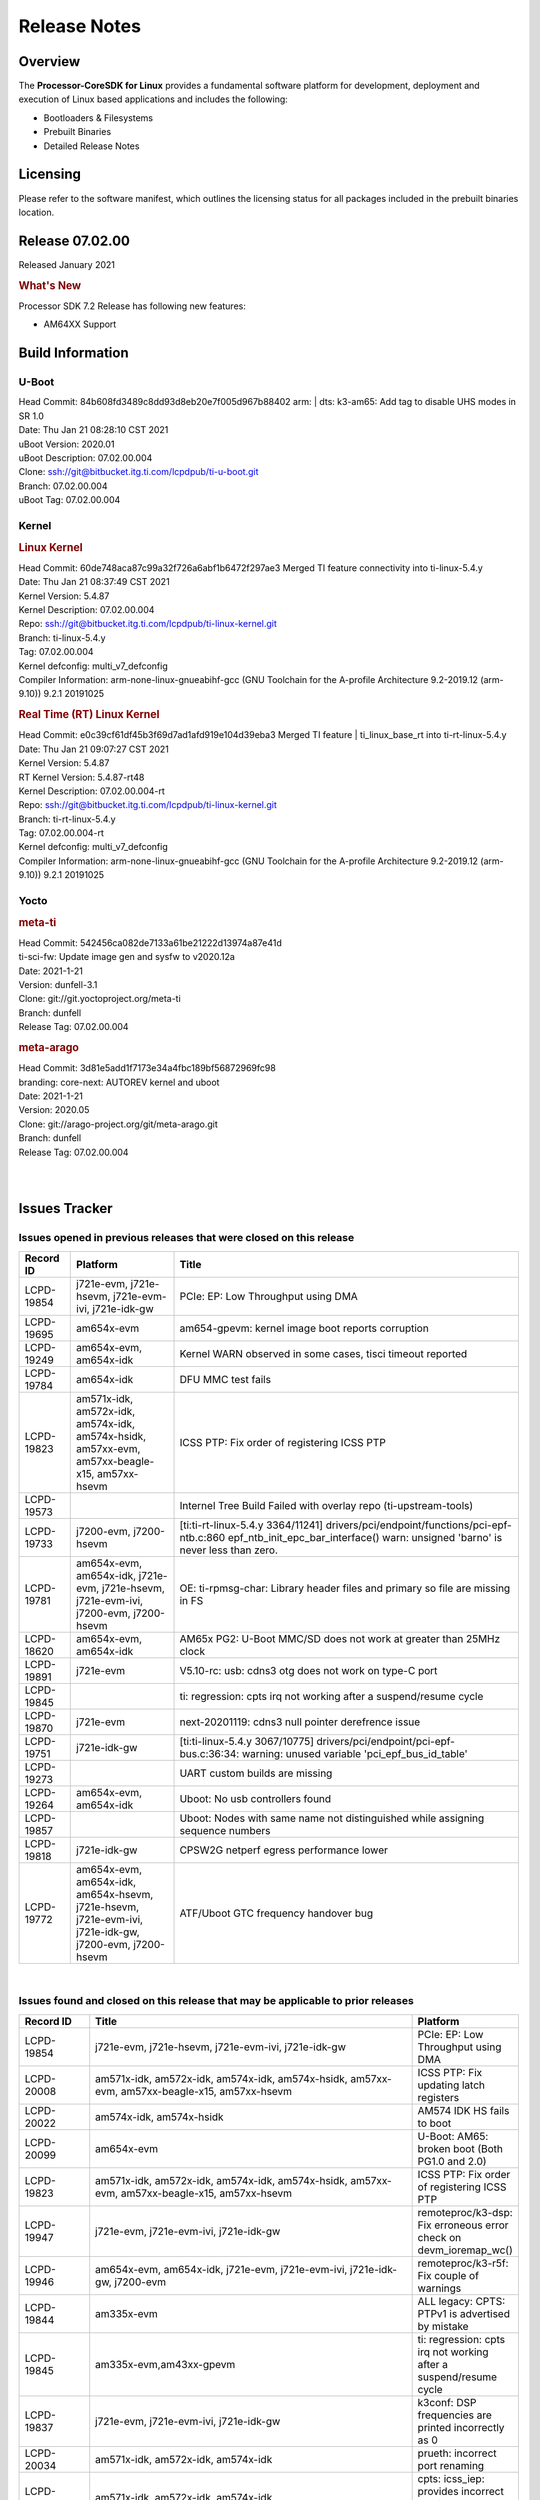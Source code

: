 ************************************
Release Notes
************************************
.. http://processors.wiki.ti.com/index.php/Processor_SDK_Linux_Release_Notes

Overview
========

The **Processor-CoreSDK for Linux**
provides a fundamental software platform for development, deployment and
execution of Linux based applications and includes the following:

-  Bootloaders & Filesystems
-  Prebuilt Binaries
-  Detailed Release Notes

Licensing
=========

Please refer to the software manifest, which outlines the licensing
status for all packages included in the prebuilt binaries location. 

Release 07.02.00
==================

Released January 2021

.. rubric:: What's New
   :name: whats-new

Processor SDK 7.2 Release has following new features:

- AM64XX Support


Build Information
=====================================

U-Boot
-------------------------

| Head Commit: 84b608fd3489c8dd93d8eb20e7f005d967b88402 arm: | dts: k3-am65: Add tag to disable UHS modes in SR 1.0
| Date: Thu Jan 21 08:28:10 CST 2021
| uBoot Version: 2020.01
| uBoot Description: 07.02.00.004

| Clone: ssh://git@bitbucket.itg.ti.com/lcpdpub/ti-u-boot.git
| Branch: 07.02.00.004
| uBoot Tag: 07.02.00.004

Kernel
-------------------------

.. rubric:: Linux Kernel
   :name: linux-kernel

| Head Commit: 60de748aca87c99a32f726a6abf1b6472f297ae3 Merged TI feature connectivity into ti-linux-5.4.y
| Date: Thu Jan 21 08:37:49 CST 2021
| Kernel Version: 5.4.87
| Kernel Description: 07.02.00.004

| Repo: ssh://git@bitbucket.itg.ti.com/lcpdpub/ti-linux-kernel.git
| Branch: ti-linux-5.4.y
| Tag: 07.02.00.004
| Kernel defconfig: multi_v7_defconfig

| Compiler Information: arm-none-linux-gnueabihf-gcc (GNU Toolchain for the A-profile Architecture 9.2-2019.12 (arm-9.10)) 9.2.1 20191025

.. rubric:: Real Time (RT) Linux Kernel
   :name: real-time-rt-linux-kernel

| Head Commit: e0c39cf61df45b3f69d7ad1afd919e104d39eba3 Merged TI feature | ti_linux_base_rt into ti-rt-linux-5.4.y
| Date: Thu Jan 21 09:07:27 CST 2021
| Kernel Version: 5.4.87
| RT Kernel Version: 5.4.87-rt48
| Kernel Description: 07.02.00.004-rt

| Repo: ssh://git@bitbucket.itg.ti.com/lcpdpub/ti-linux-kernel.git
| Branch: ti-rt-linux-5.4.y
| Tag: 07.02.00.004-rt
| Kernel defconfig: multi_v7_defconfig

| Compiler Information: arm-none-linux-gnueabihf-gcc (GNU Toolchain for the A-profile Architecture 9.2-2019.12 (arm-9.10)) 9.2.1 20191025

Yocto
------------------------
.. rubric:: meta-ti
   :name: meta-ti

| Head Commit: 542456ca082de7133a61be21222d13974a87e41d 
| ti-sci-fw: Update image gen and sysfw to v2020.12a
| Date: 2021-1-21
| Version: dunfell-3.1

| Clone: git://git.yoctoproject.org/meta-ti
| Branch: dunfell
| Release Tag: 07.02.00.004

.. rubric:: meta-arago
   :name: meta-arago

| Head Commit: 3d81e5add1f7173e34a4fbc189bf56872969fc98  
| branding: core-next: AUTOREV kernel and uboot
| Date: 2021-1-21
| Version: 2020.05

| Clone: git://arago-project.org/git/meta-arago.git
| Branch: dunfell
| Release Tag: 07.02.00.004
|
|

Issues Tracker
=====================================

Issues opened in previous releases that were closed on this release
---------------------------------------------------------------------

.. csv-table::
   :header: "Record ID", "Platform", "Title"
   :widths: 15, 30, 100

   LCPD-19854,"j721e-evm, j721e-hsevm, j721e-evm-ivi, j721e-idk-gw",PCIe: EP: Low Throughput using DMA
   LCPD-19695,am654x-evm,am654-gpevm: kernel image boot reports corruption
   LCPD-19249,"am654x-evm, am654x-idk","Kernel WARN observed in some cases, tisci timeout reported"
   LCPD-19784,am654x-idk,DFU MMC test fails
   LCPD-19823,"am571x-idk, am572x-idk, am574x-idk, am574x-hsidk, am57xx-evm, am57xx-beagle-x15, am57xx-hsevm",ICSS PTP: Fix order of registering ICSS PTP
   LCPD-19573,,Internel Tree Build Failed with overlay repo (ti-upstream-tools)
   LCPD-19733,"j7200-evm, j7200-hsevm",[ti:ti-rt-linux-5.4.y 3364/11241] drivers/pci/endpoint/functions/pci-epf-ntb.c:860 epf_ntb_init_epc_bar_interface() warn: unsigned 'barno' is never less than zero.
   LCPD-19781,"am654x-evm, am654x-idk, j721e-evm, j721e-hsevm, j721e-evm-ivi, j7200-evm, j7200-hsevm",OE: ti-rpmsg-char: Library header files and primary so file are missing in FS
   LCPD-18620,"am654x-evm, am654x-idk",AM65x PG2: U-Boot MMC/SD does not work at greater than 25MHz clock
   LCPD-19891,j721e-evm,V5.10-rc: usb: cdns3 otg does not work on type-C port
   LCPD-19845,,ti: regression: cpts irq not working after a suspend/resume cycle
   LCPD-19870,j721e-evm,next-20201119: cdns3 null pointer derefrence issue
   LCPD-19751,j721e-idk-gw,[ti:ti-linux-5.4.y 3067/10775] drivers/pci/endpoint/pci-epf-bus.c:36:34: warning: unused variable 'pci_epf_bus_id_table'
   LCPD-19273,,UART custom builds are missing
   LCPD-19264,"am654x-evm, am654x-idk",Uboot: No usb controllers found
   LCPD-19857,,Uboot: Nodes with same name not distinguished while assigning sequence numbers
   LCPD-19818,j721e-idk-gw,CPSW2G netperf egress performance lower
   LCPD-19772,"am654x-evm, am654x-idk, am654x-hsevm, j721e-hsevm, j721e-evm-ivi, j721e-idk-gw, j7200-evm, j7200-hsevm",ATF/Uboot GTC frequency handover bug


|


Issues found and closed on this release that may be applicable to prior releases
-----------------------------------------------------------------------------------
.. csv-table::
   :header: "Record ID", "Title", "Platform"
   :widths: 15, 70, 20

   LCPD-19854,"j721e-evm, j721e-hsevm, j721e-evm-ivi, j721e-idk-gw",PCIe: EP: Low Throughput using DMA
   LCPD-20008,"am571x-idk, am572x-idk, am574x-idk, am574x-hsidk, am57xx-evm, am57xx-beagle-x15, am57xx-hsevm",ICSS PTP: Fix updating latch registers
   LCPD-20022,"am574x-idk, am574x-hsidk",AM574 IDK HS fails to boot
   LCPD-20099,am654x-evm,U-Boot: AM65: broken boot (Both PG1.0 and 2.0)
   LCPD-19823,"am571x-idk, am572x-idk, am574x-idk, am574x-hsidk, am57xx-evm, am57xx-beagle-x15, am57xx-hsevm",ICSS PTP: Fix order of registering ICSS PTP
   LCPD-19947,"j721e-evm, j721e-evm-ivi, j721e-idk-gw",remoteproc/k3-dsp: Fix erroneous error check on devm_ioremap_wc()
   LCPD-19946,"am654x-evm, am654x-idk, j721e-evm, j721e-evm-ivi, j721e-idk-gw, j7200-evm",remoteproc/k3-r5f: Fix couple of warnings
   LCPD-19844,am335x-evm,ALL legacy: CPTS: PTPv1 is advertised by mistake
   LCPD-19845,"am335x-evm,am43xx-gpevm",ti: regression: cpts irq not working after a suspend/resume cycle
   LCPD-19837,"j721e-evm, j721e-evm-ivi, j721e-idk-gw",k3conf: DSP frequencies are printed incorrectly as 0
   LCPD-20034,"am571x-idk, am572x-idk, am574x-idk",prueth: incorrect port renaming
   LCPD-20033,"am571x-idk, am572x-idk, am574x-idk",cpts: icss_iep: provides incorrect phc index through ethtool
   LCPD-20066,am64xx-evm,AM64x PDK IPC firmwares are missing from rootfs
   LCPD-19969,j7200-evm,Kernel: Random DMA timeouts on OSPI
   LCPD-20065,j721e-idk-gw,Kernel: Scatter-gather DMA missing data at the end of the buffer
   LCPD-20058,"am64xx-evm, j7200-evm",Kernel: Fix UBIFS errors on Cypress S28 flash
   LCPD-20103,am64xx-evm,AM64x: Kernel: BCDMA Split RX chan request fails

|

Errata Workarounds Available in this Release
------------------------------------------------
.. csv-table::
   :header: "Record ID",  "Title"
   :widths: 15, 180

   LCPD-19992,PRU-ICSSG: FDB table corruption during switch operation
   LCPD-19991,CPSW9g: Reset isolation not working correctly
   LCPD-19987,UDMAP: Spurious ECC errors due to MAIN/MCU NAVSS rofifo_wr_byten issue
   LCPD-19986,UDMAP: TX Channel SA2UL teardown issue
   LCPD-19978,CPSW: CPSW directed frames are not observed when classification overrides the destination port via the egress opcode feature
   LCPD-19972,OSPI Boot: OSPI Boot doesn't support some xSPI modes or xSPI devices
   LCPD-19966,I3C: SDAPULLEN drives low instead of Hi-Z
   LCPD-19919,CPTS: GENF and ESTF nudge value not  cleared by hardware
   LCPD-19874,PSIL: Clock stop operation can result in undefined behavior
   LCPD-19811,CPSW: ALE incorrectly routes packets with CRC errors
   LCPD-19586,USB: 2.0 PHY hangs if received signal amplitude crosses squelch threshold multiple times within the same packet
   LCPD-19517,R5FSS: The same interrupt cannot be nested back-2-back within another interrupt
   LCPD-19447,DSS: Disabling a layer connected to Overlay may result in synclost during the next frame
   LCPD-19068,DSS: Disabling a layer connected to Overlay may result in synclost during the next frame
   LCPD-19056,USB: DMA hangs if USB reset is received during DMA transfer in device mode
   LCPD-19048,USB: Invalid termination of DMA transfer for endpoint following Isochronous endpoint in Superspeed device mode
   LCPD-19047,USB: Race condition while reading TRB from system memory in device mode
   LCPD-19041,PCIe: End of Interrupt (EOI) not enabled for PCIe legacy interrupts
   LCPD-19032,CPSW: CPSW Does Not Support Intersperced Express Traffic (IET â€“ P802.3br/D2.0) In 10/100Mbps Mode
   LCPD-19031,[CPTS] GENF (and ESTF)  Reconfiguration Issue
   LCPD-19030,USB: USB2PHY Charger Detect is enabled by default without VBUS presence
   LCPD-19029,PCI-Express (PCIe) May Corrupt Inbound Data
   LCPD-19028,DSS : DSS DPI Interface does not support BT.656 and BT.1120 output modes
   LCPD-19027,CPSW does not support CPPI receive checksum (Host to Ethernet) offload feature
   LCPD-19026,MMCSD: Negative Current from UHS-I PHY May Create an Over-Voltage Condition on VDDS6 and VDDS7 which exposes the Device to a Significant Reliability Risk
   LCPD-19025,"IO, MMCSD: Incorrect IO Power Supply Connectivity Prevent Dynamic Voltage Change on VDDSHV6 and VDDSHV7"
   LCPD-19024,RINGACC and UDMA ring state interoperability issue after channel teardown
   LCPD-19022,UDMA-P Real-time Remote Peer Registers not Functional Across UDMA-P Domains
   LCPD-18999,PCIe: Endpoint destination select attribute (ASEL) based routing issue
   LCPD-18996,Hyperflash: Hyperflash is not functional
   LCPD-18995,OSPI: OSPI Boot doesn't support some xSPI modes or xSPI devices
   LCPD-18992,DSS: Frame Buffer Flip/Mirror Feature Using RGB24/BGR24 Packed Format can Result in Pixel Corruption
   LCPD-18981,UDMAP: Packet mode descriptor Address Space Select Field Restrictions
   LCPD-18979,MCAN: Message Transmitted with Wrong Arbitration and Control Fields (Early Start of Frame)
   LCPD-18955,DSS : DSS Does Not Support YUV Pixel Data Formats
   LCPD-18954,DSS : DSS Does Not Support YUV Pixel Data Formats
   LCPD-18953,DSS : DSS Does Not Support YUV Pixel Data Formats
   LCPD-18952,DSS : DSS Does Not Support YUV Pixel Data Formats
   LCPD-17806,Cortex-R5F: Deadlock might occur  when one or more MPU regions is configured for write allocate mode
   LCPD-17788,PCI-Express: GEN3 (8GT/s) Operation Not Supported.
   LCPD-17787,SA2UL: Auth/decrypt operations with 2nd input thread does not send the DMA packet out
   LCPD-17786,UART: Spurious UART Interrupts When Using DMA
   LCPD-17785,UART: Spurious UART Interrupts When Using DMA
   LCPD-17784,CPSW: CPSW Does Not Support Intersperced Express Traffic (IET â€“ P802.3br/D2.0) In 10/100Mbps Mode
   LCPD-17783,USB: USB2PHY Charger Detect is enabled by default without VBUS presence
   LCPD-17333,[CPTS] GENF (and ESTF)  Reconfiguration Issue
   LCPD-17220,U-Boot Hyperbus: Hyperflash reads limited to 125MHz max. frequency
   LCPD-16904,PCIe: Unsupported request (UR) or Configuration Request Retry Status (CRS) in configuration completion response packets results in external abort
   LCPD-16643,Hyperbus: Hyperflash reads limited to 125MHz max. frequency
   LCPD-16605,MMC: MMC1/2 Speed Issue
   LCPD-16538,PCI-Express (PCIe) May Corrupt Inbound Data
   LCPD-16364,MMCSD: Negative Current from UHS-I PHY May Create an Over-Voltage Condition on VDDS6 and VDDS7 which exposes the Device to a Significant Reliability Risk
   LCPD-16363,"IO, MMCSD: Incorrect IO Power Supply Connectivity Prevent Dynamic Voltage Change on VDDSHV6 and VDDSHV7"
   LCPD-16350,DSS: Frame Buffer Flip/Mirror Feature Using RGB24/BGR24 Packed Format can Result in Pixel Corruption
   LCPD-14941,RINGACC and UDMA ring state interoperability issue after channel teardown
   LCPD-14580,DSS : DSS Does Not Support YUV Pixel Data Formats
   LCPD-14579,DSS : DSS Does Not Support YUV Pixel Data Formats
   LCPD-14578,DSS : DSS DPI Interface does not support BT.656 and BT.1120 output modes
   LCPD-14577,CPSW does not support CPPI receive checksum (Host to Ethernet) offload feature
   LCPD-14187,UDMA-P Real-time Remote Peer Registers not Functional Across UDMA-P Domains
   LCPD-14186,UDMA-P Host Packet Descriptorâ€™s â€œ0x3FFFFFâ€ Packet Length Mode not Functional
   LCPD-14185,MSMC: Non-coherent memory access to coherent memory can cause invalidation of snoop filter
   LCPD-14184,USB:  SuperSpeed USB Non-Functional
   LCPD-14159,The assertion of warm reset coinciding with a debug configuration access targeting the STM Subsystem may result in a hang of said debug configuration access
   LCPD-13887,DDR Controller ECC Scrubbing feature can cause DRAM data corruption
   LCPD-13884,"CPTracer Bus Probes MAIN_CAL0_0 and MCU_SRAM_SLV_1 are not able to distinguish between secure and non-secure transactions"
   LCPD-9173,i897: USB Stop Endpoint doesnt work in certain circumstances
   LCPD-9084,i887: Software workaround to limit mmc3 speed to 64MHz
   LCPD-8294,37 pins + VOUT pins need slow slew enabled for timing and reliability respectively
   LCPD-8277,u-boot: j6: SATA is not shutdown correctly as per errata i818
   LCPD-7642,MMC/SD: i832: return DLL to default reset state with CLK gated if not in SDR104/HS200 mode.
   LCPD-6907,Workaround errata i880 for RGMII2 is missing
   LCPD-5931,DRA7xx: AM57xx: mmc: upstream errata workaround for i834
   LCPD-5924,ALL: CONNECTIVITY: CPSW: errata i877 workarround for cpsw
   LCPD-5836,CAL: Errata: i913: CSI2 LDO needs to be disabled when module is powered on
   LCPD-5460,Implement WA for Vayu errata i829 (Reusing Pipe Connected To Writeback Pipeline On The Fly To An Active Panel)
   LCPD-5311,i893: DCAN ram init issues in HW AUTO and when traffic hitting CAN bus (open investigation)
   LCPD-5310,"i900:  CTRL_CORE_MMR_LOCK_5 region after locking results in ctrl module inaccessible, recoverable only post a reset"
   LCPD-5309,"i896: USB Port disable doesnt work"
   LCPD-5308,i897: USB Stop Endpoint doesnt work in certain circumstances
   LCPD-5052,Upstream: Post the dmtimer errata fix for i874
   LCPD-4975,DSS AM5/DRA7: implement WA for errata i886
   LCPD-4912,DRA7: USB: Implement ErrataID_i896_PED_issue
   LCPD-4911,DRA7: USB: Investigate applicability of Errata i897: StopEndpoint_issue
   LCPD-4910,J6/OMAP5: errata i810 implementation
   LCPD-4648,[rpmsg 2014 LTS] Implement errata i879 - DSP MStandby requires CD_EMU in SW_WKUP
   LCPD-4647,[rpmsg 2015 LTS] Implement errata i879 - DSP MStandby requires CD_EMU in SW_WKUP
   LCPD-4225,J6: Errata: i834: Investigate possibility of software workaround
   LCPD-4218,Implement Workaround for Errata i813 - Spurious Thermal Alert Generation When Temperature Remains in Expected Range
   LCPD-4217,Implement Workaround for Errata i814 - Bandgap Temperature read Dtemp can be corrupted
   LCPD-4195,J6: SATA: Investigate applicability of i807
   LCPD-4184,Implement workaround for errata i814 - Bandgap Temperature read Dtemp can be corrupted
   LCPD-1776,"[J6 SATA Adaptation] J6 - Errata i783, SATA Lockup After SATA DPLL Unlock/Relock"
   LCPD-1188,J6: Baseport: Errata i877: RGMII clocks must be enabled to avoid IO timing degradation due to Assymetric Aging
   LCPD-1171,DRA7: DMM errata i878 (framebuffer part)
   LCPD-1146,DMM hang: Errata VAYU-BUG02976 (i878) (register part)
   LCPD-1108,J6: Wrong Access In 1D Burst For YUV4:2:0-NV12 Format (Errata i631)
   LCPD-1087,J6: MMC: Errata: i802: OMAP5430 MMCHS: DCRC errors during tuning procedure
   LCPD-1022,J6: Errata: i694: System I2C hang due to miss of Bus Clear support @ OMAP level
   LCPD-976,J6/J6eco: 32clk is psuedo (erratum i856) - clock source
   LCPD-975,J6/J6eco: 32clk is psuedo (erratum i856) - realtime counter
   LCPD-941,"OMAP4,5: DSS: implement workaround for errata i740"
   LCPD-876,OMAP5: "Errata i810: DPLL Controller Sticks when left clock requests are removed"

|

SDK Known Issues
-----------------
.. csv-table::
   :header: "Record ID","Platform", "Title","Workaround"
   :widths: 15, 30, 70, 30

   LCPD-14263,am43xx-epos,Hardware RNG module not getting probed in Linux for AM438x,
   LCPD-15029,j721e-vlab,tidec_decode app crashes the system when run several times,
   LCPD-17182,"j721e-evm, j721e-evm-ivi, j721e-idk-gw",Android: j721e: unable to boot to UI with 2K display,
   LCPD-16454,j721e-evm,DSS underflows with 1080p/2.5k display on inmate cell,
   LCPD-17387,"j721e-evm-ivi, j721e-idk-gw",Underflow and CRTC SYNC LOST observed while running GLMark2 (1x1080p + 1x4k),
   LCPD-17164,"am335x-evm, am571x-idk, am574x-idk, am57xx-evm, dra71x-evm, dra7xx-evm",GLBenchmark is not able to run missing libgbm.so.2 error reported,create a symlink for linker file
   LCPD-17213,"j721e-evm, j721e-evm-ivi, j721e-idk-gw",Weston sometimes fails to start when booting with nfs filesystem,
   LCPD-16921,j721e-evm,GPU driver doesn't unregister genpd name on unload,
   LCPD-17659,am437x-idk,Disable GPU on AM437x IDK,
   LCPD-16664,"am654x-evm, am654x-idk",MMU Alloc errors and Kernel Oops with RT build,
   LCPD-15864,am57xx-evm,SoC Performance Monitoring tool is still not enabled,
   LCPD-16366,"j721e-evm, j721e-evm-ivi, j721e-idk-gw",RGX kick test fails when 32 sync dependencies are set for each command,
   LCPD-15794,"am57xx-evm, dra71x-evm, dra72x-evm, dra76x-evm, dra7xx-evm",Allow non-root user access to graphics resources to enable graphics use case,
   LCPD-16130,"j721e-evm, j721e-evm-ivi, j721e-idk-gw",Exception triggered by drm_dev_unregister during poweroff,
   LCPD-12270,dra72x-evm,VDD_SHV5 power consumption is ~ 200mw higher than on previous releases,
   LCPD-13429,,Init/exit sequence in GBM leads to error,None
   LCPD-10964,dra76x-evm,Segmentation fault observed when trying to run GC320 test app,
   LCPD-17412,am654x-evm,QT5 Webengine-based browser crashing with any resize operation,
   LCPD-17413,"am335x-evm, am43xx-gpevm, am57xx-evm, am654x-evm",QT Webengine-based browser: the mouse does not work within the web page with QPA EGLFS,
   LCPD-17370,"j721e-evm, j721e-evm-ivi, j721e-idk-gw",Android: Executing Andebenchpro benchmark app results in kernel crash,
   LCPD-15410,dra7xx-evm,vdd_shv_power is ~200mw higher than on previous lts,
   LCPD-18214,dra7xx-evm,SGX-HW recovery seen with NV12 buffer usage with wayland-drm applications,
   LCPD-18115,j721e-idk-gw,PVR Error observed while running glmark2,
   LCPD-9616,am57xx-evm,QtCreator GDB (remote) debugging stops working since QT5.7.1,use GDB from Processor SDK 3.2
   LCPD-9006,"am57xx-evm, dra72x-evm, dra7xx-evm",Some GLBenchmark tests fail to run,
   LCPD-9819,"am571x-idk, am572x-idk, am57xx-evm, am57xx-hsevm, dra72x-evm, dra72x-hsevm, dra7xx-evm, dra7xx-hsevm",drmextended app cannot enable plane,
   LCPD-7130,dra7xx-evm,KMSCube with video does not work,
   LCPD-8352,"am43xx-gpevm, am57xx-evm, dra7xx-evm",weston: stress testing with 75 concurrent instances of simple-egl leads to unresponsive HMI due to running out of memory,1. Restart Wayland application. 2. Restart board if Weston is killed by oom-killer
   LCPD-16877,k2hk-evm,ti-ipc-examples-linux intermittent build failure,
   LCPD-17283,"j721e-evm, j721e-evm-ivi, j721e-idk-gw",Running Gstreamer's gst-discoverer causes a crash,
   LCPD-17138,,Kernel warning reported during h264 video encode operations,
   LCPD-15810,"am335x-evm, am43xx-gpevm, k2g-evm",Illegal instruction reported when trying to decode h264 stream with gstreamer,None
   LCPD-15795,"am57xx-evm, dra71x-evm, dra72x-evm, dra76x-evm, dra7xx-evm",Allow non-root user access to IPC resources to enable multimedia use case,
   LCPD-13817,am654x-evm,Qt5 Webengine-based broswer does not work on AM654x with pagesize = 64k,
   LCPD-13816,am654x-evm,Chromium-wayland broswer does not work on AM654x with page size = 64k,
   LCPD-13443,am57xx-hsevm,Camera is not detected on AM572x-HSEVM,
   LCPD-16531,j721e-evm,video decode: vxd_dec warnings displayed at end of gstreamer hevc playback to kmssink for certain video,
   LCPD-9754,"am571x-idk, am572x-idk, am57xx-evm, am57xx-hsevm, dra71x-evm, dra71x-hsevm, dra72x-evm, dra72x-hsevm, dra7xx-evm, dra7xx-hsevm",GLSDK Sometimes capture + encode fails,
   LCPD-9753,"am571x-idk, am572x-idk, am57xx-evm, am57xx-hsevm, dra72x-evm, dra72x-hsevm, dra7xx-evm, dra7xx-hsevm",GLSDK gst test suite waylandsink and 1080i kmssink tests fail,
   LCPD-5654,AM335x,AM3 Beaglebone black: MPEG4+AAC Dec does not play out any audio for some HDMI monitors,
   LCPD-16207,am574x-hsidk,Board does not boot sometimes due to crypto crash when debug options are enabled,None
   LCPD-12709,am43xx-hsevm,Boards resets when standby state is attempted,
   LCPD-17817,"am335x-hsevm, am43xx-epos, am43xx-hsevm, k2e-hsevm, k2g-hsevm, k2hk-hsevm, k2l-hsevm",Images created with Proc-SECDEV grow with number of times SECDEV has been used,
   LCPD-17781,am43xx-epos,am43xx-epos boot instability,
   LCPD-9364,am57xx-hsevm,There are SCM FW warnings during the am57xx-hsevm boot,
   LCPD-9254,am43xx-hsevm,Kernel warnings in boot for am437x-hsevm,
   LCPD-9782,k2e-hsevm,CPU hotplug generates an exception and system crashes,
   LCPD-20038,am64xx-evm,OPTEE test applications are missing from rootfs,
   LCPD-16114,"am335x-evm, am335x-ice, am335x-sk",RTC Init Script Needs to Wait for Module Load,
   LCPD-15562,,OpenSSL1.1 does not have hooks for using hw crypto,Use openssl1.0 for crypto
   LCPD-14552,,Enable snmpd in coresdk,
   LCPD-14254,"am654x-evm, am654x-idk",meta-ti: Need a recipe update to pick up the new AM65x PRU Ethernet firmwares,
   LCPD-12443,omapl138-lcdk,SD boot time with coresdk rootfs increases ~30% on omapl138-lcdk,
   LCPD-12405,"am335x-evm, am335x-ice, am43xx-epos, am43xx-gpevm, am57xx-evm, dra71x-evm, k2e-evm, k2e-hsevm, k2g-evm, k2g-hsevm, k2l-evm",Openssl certgen fails due to coredump in openssl_gen_cert.sh,
   LCPD-12383,omapl138-lcdk,Umount failed if sata is mounted as vfat after boot without enough delay before umount,
   LCPD-16053,"k2e-evm, k2g-evm, k2hk-evm, k2l-evm",IP address is not getting displayed on EVM LCD for K2 EVMs,
   LCPD-15918,"am43xx-gpevm, dra7xx-evm, k2g-evm, k2l-hsevm",ti-ipc-rtos gets stuck in xdctools,
   LCPD-13947,am335x-evm,nativesdk-opkg is broken in the devkit,
   LCPD-9415,,File system is missing resource visualization tool,
   LCPD-9072,"k2e-evm, k2e-hsevm, k2hk-evm, k2hk-hsevm, k2l-evm, k2l-hsevm",netapi requires changes due to new libnl and xfrm,
   LCPD-9923,"am335x-evm, am43xx-gpevm, am57xx-evm, k2e-evm, k2g-evm, k2hk-evm, k2l-evm",Error message in boot log for K2 and AM platforms,
   LCPD-4952,"K2E, K2G, K2HK, K2L",tisdk-image.bbclass limitation on TARGET_IMAGES,
   LCPD-5091,AM335x,Installing AM335x CoreSDK 15.01 leads to dumped core,
   LCPD-5649,"K2E, K2HK, K2L",Integration: Release content for core-sdk should not be the content of SD card for k2 platform,
   LCPD-7255,"am335x-evm, am335x-ice, am335x-sk, am43xx-gpevm, am43xx-hsevm, am437x-idk, am437x-sk, am571x-idk, am572x-idk, am57xx-evm, beaglebone, beaglebone-black, beaglebone-black-ice, dra72x-evm, dra72x-hsevm, dra7xx-evm, dra7xx-hsevm, k2e-evm, k2g-evm, k2g-ice, k2hk-evm, k2l-evm",Telnet login takes too long (~40 seconds),"Booting with rootfs mounted over NFS might cause ~40 seconds delay on telnet login because DNS entries might not be properly populated. To work around this issue, enter appropriate DNS server IP in resolv.conf. For example: echo 'nameserver 192.0.2.2' > /etc/resolv.conf;" 
   LCPD-8404,,Fix jira check script to only send one email per broken instance,
   LCPD-7025,am43xx-gpevm,System takes more than 10 seconds to go from login prompt to system prompt,Automated tests need to account for this boot delay
   LCPD-8345,"am335x-evm, am437x-idk, dra7xx-evm, dra7xx-hsevm, k2e-evm, k2e-hsevm, k2hk-evm, k2l-evm","Board fails to start login console after waiting 3.5 minutes ( hard to reproduce, ~4/1000)",Restart the EVM
   LCPD-4327,AM572x,remove temporary files from kernel package,
   LCPD-17449,"am335x-evm, am335x-hsevm, am335x-ice, am335x-sk, am43xx-epos, am43xx-gpevm, am43xx-hsevm, am437x-idk, am437x-sk, am571x-idk, am572x-idk, am574x-idk, am574x-hsidk, am57xx-evm, am57xx-beagle-x15, am57xx-hsevm, am654x-evm, am654x-idk, am654x-hsevm, beaglebone, beaglebone-black, dra71x-evm, dra71x-hsevm, dra72x-evm, dra72x-hsevm, dra76x-evm, dra76x-hsevm, dra7xx-evm, dra7xx-hsevm",libasan_preinit.o is missing in devkit,
   LCPD-4890,,ECS_TEAM: ap_test.sh demo script does not work as is and changes required are documented here,
   LCPD-8686,,ECS: DRA7 - wl18xx_multi module insert/remove leads to mm_fault errors,
   LCPD-17368,"j721e-evm, j721e-evm-ivi, j721e-idk-gw",Format support - Mismatch with DDK - Android Allocator (NV12),
   LCPD-8210,"am571x-idk, am572x-idk, am57xx-evm",QT Touchscreen interaction (Bear Whack) crash,
   LCPD-17304,"j721e-evm, j721e-evm-ivi, j721e-idk-gw",Error Recovery Test for VDEC_ERROR_SR_ERROR does not trigger error,
   LCPD-9423,,kmscube with video: viddec3test sometimes return error 139,None
   LCPD-8398,"dra7xx-evm, dra7xx-hsevm",gsttestplayer: Reverse playback stops after next seek,
   LCPD-8278,k2e-hsevm,Secure boot takes more than 10 minutes,
   LCPD-15367,"am335x-evm, am574x-idk",Boot time increased about 15s,
   LCPD-20148,am335x-evm,am335x-evm: Yocto recipe in meta-processor-sdk needs to be fixed for origin reference,

|


U-Boot Known Issues
------------------------
.. csv-table::
   :header: "Record ID","Platform", "Title","Workaround"
   :widths: 15, 30, 70, 30

   "LCPD-20131","am64xx-evm","am64xx uboot fails to enumerate devices attached to a usb hub on the first 'usb reset' call ",""
   "LCPD-20120","am64xx-evm","U-Boot user's guide does not mention AM64x",""
   "LCPD-19133","am335x-evm,am335x-hsevm,am335x-ice,am335x-sk","Netconsole output corrupted when CONFIG_NETCONSOLE_BUFFER_SIZE >= 281",""
   "LCPD-18643","am335x-evm,am335x-hsevm,am335x-ice,am335x-sk,am43xx-epos,am43xx-gpevm,am43xx-hsevm,am437x-idk,am437x-sk","U-Boot: AM335x/AM473x: Both SPI CS signals get asserted",""
   "LCPD-17789","j721e-idk-gw","UBOOT J7:  Could not see UFS device by scsi scan",""
   "LCPD-17770","am654x-evm,am654x-idk,am654x-hsevm,j721e-evm,j721e-hsevm,j721e-evm-ivi,j721e-idk-gw","U-Boot: Fix order of MCU R5 shutdown depending on cluster mode",""
   "LCPD-17406","j721e-idk-gw","U-boot: Uboot has no knowledge of memory reserved for remote cores",""
   "LCPD-17210","am571x-idk,am572x-idk,am574x-idk,am574x-hsidk,am57xx-evm,am57xx-beagle-x15,am57xx-hsevm","AM57x EVM could not boot when using DEFAULT_DEVICE_TREE=""am57xx-beagle-x15""",""
   "LCPD-16696","am654x-evm,am654x-idk","U-Boot does not recognize SD-Card after re-insert/change",""
   "LCPD-16524","am654x-evm,am654x-idk,am654x-hsevm","Need to adjust RMW bit when using enabling ECC","None"
   "LCPD-15873","am654x-evm","There is no dtbo in u-boot for PCIe x1 + usb3 daughter card","None"
   "LCPD-15725","","[Klokworks uboot] Resolve or indicate false positives on arch/arm/mach-omap2/emif-common.c",""
   "LCPD-15720","","[Klokworks uboot] Resolve or indicate false positives on drivers/dfu/dfu_ram.c",""
   "LCPD-15719","","[Klokworks uboot] Resolve or indicate false positives on arch/arm/mach-omap2/hwinit-common.c",""
   "LCPD-15711","","[Klokworks uboot] Resolve or indicate false positives on arch/arm/mach-omap2/omap5/sdram.c",""
   "LCPD-15710","","[Klokworks uboot] Resolve or indicate false positives on board/ti/common/board_detect.c",""
   "LCPD-15054","am571x-idk,am572x-idk,am574x-idk,am574x-hsidk,am57xx-evm,am57xx-beagle-x15,am57xx-hsevm","[u-boot] AM57xx phy_ctrl structures must be board-specific","None"
   "LCPD-14843","am654x-evm,am654x-idk","U-boot should support  default settings for netboot ","None"
   "LCPD-14638","k2g-evm,k2g-ice","Invalid  DDR_PHY_MR2 setting in K2G board library","None"
   "LCPD-12348","dra71x-evm,dra72x-evm,dra76x-evm,dra7xx-evm","U-boot: MMC/SD: MMC erase fails with timeout",""
   "LCPD-11197","dra72x-evm","Uboot: Writing GPT partitions to emmc causing CACHE: Misaligned messages",""
   "LCPD-10726","am572x-idk,am57xx-evm","Update DDR3 emif regs structure for EMIF2 for the beagle_x15 board in U-Boot board file","None"
   "LCPD-10668","k2g-evm","Ethernet boot: Sometimes the board could not boot uboot from Ethernet on k2g-evm","None"
   "LCPD-9539","k2g-evm","dhcp does not work after soft reboot","None"
   "LCPD-9369","","AM437x GP EVM older PG version Uboot UART boot fails intermittently",""
   "LCPD-8701","k2g-ice","Soft reboot broken",""
   "LCPD-8295","dra71x-evm,dra71x-hsevm,dra72x-evm,dra72x-hsevm,dra7xx-evm,dra7xx-hsevm","vout1 pins missing manual i/o configuration",""
   "LCPD-7864","am335x-evm,am335x-ice,am335x-sk,am43xx-gpevm,am437x-idk,am437x-sk","U-Boot: Ethernet boot fails on AM335x and AM437x",""
   "LCPD-7776","dra7xx-evm,dra7xx-hsevm","U-boot: DRA7XX: secure boot fails on Rev-G J6 EVM",""
   "LCPD-7547","k2g-evm","uboot nand write hangs for big size on k2g",""
   "LCPD-7366","am335x-evm","uboot McSPI driver drives multiple chip selects simultaneously","None"
   "LCPD-5517","AM572x","Board fails to load bootloader sometimes when eSATA is connected","None"
   "LCPD-5416","K2G","U-BOOT: K2G: ""reset"" fails for certain SD cards","None"
   "LCPD-5116","AM335x","BBB: U-Boot: Board fails to acquire dhcp address sometimes","None"
|


Linux Kernel Known Issues
---------------------------
.. csv-table::
   :header: "Record ID", "Platform", "Title", "Workaround" 
   :widths: 5, 10, 70, 35

   "LCPD-20177","j7200-evm","J7200 UART boot not working",""
   "LCPD-20171","am64xx-evm","AM64x: Occasional boot failure due to dmesg log about cdns-usb3 that blocks the prompt ",""
   "LCPD-20170","am654x-evm,am654x-idk","am654x UART boot not working",""
   "LCPD-20169","am64xx-evm","AM64x: CPSW3g link can take up to 45 seconds to come back up",""
   "LCPD-20168","am64xx-evm","USB driver trace seen on boot",""
   "LCPD-20165","am64xx-evm","TSN PTP binary testptp not present by default in am64 filesystem",""
   "LCPD-20164","am64xx-evm","TSN IET (Frame Preemption) eth0 link sometimes does not come back up after configuring",""
   "LCPD-20163","am64xx-evm","am64xx fails to boot when using the mmcmode custom build",""
   "LCPD-20162","am64xx-evm","Degraded performance when running IET tests over eth1",""
   "LCPD-20130","am64xx-evm","am64xx PCIe-EP test failing due to a NULL pointer exception",""
   "LCPD-20122","am64xx-evm","am64xx not recognizing a USB stick attached to a PCIe USB card",""
   "LCPD-20119","am64xx-evm","Kernel user's guide does not mention ARM64 or AM64x",""
   "LCPD-20111","am64xx-evm","TSN IET (Frame Preemption) iperf3 network is unreachable with VLAN",""
   "LCPD-20107","am64xx-evm","USBDEVICE Bi-directional iperf test fails on am64xx when running from dut to server",""
   "LCPD-20106","am64xx-evm","USBDEVICE ping from DUT to host fails when packet_count=470",""
   "LCPD-20105","am64xx-evm","AM64x: Kernel: ADC: RX DMA channel request fails",""
   "LCPD-20074","","drivers/net/ethernet/ti/icssg_classifier.c:402:6: warning: no previous prototype for 'icssg_class_add_mcast'",""
   "LCPD-20061","am64xx-evm","Occasional PHY error during during TSN Time-Aware Shaper execution",""
   "LCPD-20055","am64xx-evm","Assign am64xx GPIO test pins in ltp-ddt",""
   "LCPD-20050","am64xx-evm","Ramfs does not support ti-test installation due to 2GB RAM on AM64",""
   "LCPD-20006","am64xx-evm","AM64x: remoteproc may be stuck in the start phase after a few times of stop/start",""
   "LCPD-20004","am64xx-evm","AM64: g_ether module failing to bringup link on host side",""
   "LCPD-19216","k2e-evm","K2E PCIe is not enumerated when EVM boots up cold",""
   "LCPD-19068","j721e-evm,j721e-evm-ivi,j721e-idk-gw","DSS: Disabling a layer connected to Overlay may result in synclost during the next frame",""
   "LCPD-18044","omapl138-lcdk","Seeing kernel oops when bring up USB Ethernet interface",""
   "LCPD-18020","dra72x-evm","fatwrite failed to write ipu firmware to boot partition on dra72",""
   "LCPD-17995","omapl138-lcdk","Failed to insert 'g_multi' on omapl138",""
   "LCPD-17908","am654x-evm,am654x-idk","ICSSG: dual-emac: udp packets ocassionally sent out of order on egress",""
   "LCPD-17873","omapl138-lcdk","SATA delays resume time by 10+ seconds sometimes",""
   "LCPD-17814","j721e-idk-gw","Kingston 16G card could not boot to uboot prompt",""
   "LCPD-17800","am654x-evm,am654x-idk","CPSW: Master/Slave resolution failed message seen at console",""
   "LCPD-17794","j721e-idk-gw","ext4write failed to write firmware to SD card",""
   "LCPD-17790","am335x-evm","AM335x: USB Device: 15% performance drop",""
   "LCPD-17782","","INTRTR: Spurious interrupts generated when programming certain Interrupt Routers",""
   "LCPD-17780","am654x-evm,j721e-idk-gw","Mbox timedout in resp",""
   "LCPD-17777","am654x-evm","AES HW is not exercised",""
   "LCPD-17673","am335x-evm,am43xx-gpevm,am571x-idk,am572x-idk,am574x-idk,am57xx-evm,am654x-evm,beaglebone-black,dra71x-evm,dra72x-evm,dra7xx-evm,j721e-evm","No software documentation for the Timer module",""
   "LCPD-17543","j721e-evm,j721e-evm-ivi,j721e-idk-gw","Some cpuhotplug tests failed",""
   "LCPD-17471","am654x-evm,am654x-idk","device hang when restarting crashed R5F",""
   "LCPD-17421","j721e-idk-gw","CPSW9G: Can't bring up interface over NFS",""
   "LCPD-17418","j721e-idk-gw","J7 sometimes failed to boot","Flash firmware into mmc rootfs"
   "LCPD-17403","j721e-evm-ivi,j721e-idk-gw","PAT: DMA-API warning",""
   "LCPD-17387","j721e-evm-ivi,j721e-idk-gw","Underflow and CRTC SYNC LOST observed while running GLMark2 (1x1080p + 1x4k)",""
   "LCPD-17373","dra71x-hsevm,dra72x-hsevm,dra76x-hsevm,dra7xx-hsevm","ARM Exception from PPA Signature Verification Call on HS Device","In our SDK solution OP-TEE replaces the Secure ROM. OP-TEE does not use the Crypto HWA so we let the kernel manage and disable/enable them as needed. If one would like to continue using the Secure ROM then, as you have figured out in the description, you need to add the Crypto HWAs to the list of non-hwmod controlled devices (like we do for TRNG and GPTIMER12 that OP-TEE does use). We cant do this by default as our default configuration is to let the kernel crypto driver use these devices."
   "LCPD-17284","j721e-evm,j721e-evm-ivi,j721e-idk-gw","remoteproc/k3-r5: Cores are started out-of-order when core 0 file size >> core 1 file size",""
   "LCPD-17172","j721e-idk-gw","Uboot USBhost: Sandisk Extreme USB 3.0 msc stick could not be detected at second time",""
   "LCPD-17171","j721e-idk-gw","Uboot dhcp occasionally failed",""
   "LCPD-17113","j721e-idk-gw","[Cpsw9g][VirtualDriver][VirtualMAC] rpmsg_kdrv_switch is not autoloaded",""
   "LCPD-17017","j721e-evm-ivi,j721e-idk-gw","J7: DSS underflows seen on various use cases",""
   "LCPD-17006","j721e-evm","4k DP Display Shows Blank Screen sometimes when booting",""
   "LCPD-16877","k2hk-evm","ti-ipc-examples-linux intermittent build failure",""
   "LCPD-16845","am654x-evm,am654x-idk","OPP freq update in DT impacts only cluster0",""
   "LCPD-16836","j721e-idk-gw","DP: GeChic display EDID read failures with custom DP cable",""
   "LCPD-16642","am571x-idk,am572x-idk,am574x-idk,am574x-hsidk,am57xx-evm,am57xx-beagle-x15,am57xx-hsevm,dra71x-evm,dra71x-hsevm,dra72x-evm,dra72x-hsevm,dra76x-evm,dra76x-hsevm,dra7xx-evm,dra7xx-hsevm","omapdrm: in some cases, DPI output width does not need to be divisible by 8",""
   "LCPD-16640","j721e-idk-gw","PCIe RC: GIC ITS misbehaves when more than 4 devices use it simultaneously",""
   "LCPD-16628","j721e-idk-gw","Could not enumerate PLEXTOR pcie SSD",""
   "LCPD-16616","j721e-evm,j721e-evm-ivi,j721e-idk-gw","Jailhouse: Failure in mhdp probe while restarting the Linux VM",""
   "LCPD-16594","dra7xx-evm","Seeing kernel traces during pcie wifi tests",""
   "LCPD-16591","j721e-idk-gw","PCIe wifi ping stress test failed",""
   "LCPD-16560","omapl138-lcdk","OMAPL-138 Resume from UART ",""
   "LCPD-16545","j721e-evm,j721e-evm-ivi,j721e-idk-gw","remoteproc/k3-r5f: PDK IPC echo_test image fails to boot up in remoteproc mode on second run",""
   "LCPD-16535","j721e-evm,j721e-evm-ivi,j721e-idk-gw","remoteproc/k3-dsp: PDK IPC echo test binaries fails to do IPC in remoteproc mode on second run",""
   "LCPD-16534","am654x-evm,am654x-idk","remoteproc/k3-r5f: PDK IPC echo_test image fails to do IPC in remoteproc mode on second run","None"
   "LCPD-16505","j721e-evm","Wrong clock rate is reported for 157:400, 157:401 (HSDIVIDER after PLL4 and 15)",""
   "LCPD-16454","j721e-evm","DSS underflows with 1080p/2.5k display on inmate cell",""
   "LCPD-16451","j721e-evm","DP: if cable is not connected, DPCD transactions mess up the driver",""
   "LCPD-16437","am335x-evm","Nand with prefetch dma: read perf drop ~20% comparing to 2018",""
   "LCPD-16406","am654x-idk","Seeing ""e1000#0: ERROR: Hardware Initialization Failed"" sometimes when do dhcp via pcie-eth",""
   "LCPD-16396","j721e-evm,j721e-evm-ivi,j721e-idk-gw","J721E: RC: Unsupported request in configuration completion packets results in an abort","Workaround for Multifunction: Configure all the physical functions supported by the endpoint. For configuring all the 6 functions of PCIe  controller instance '1' in J721E, the following can be used. mount -t configfs none /sys/kernel/config; cd /sys/kernel/config/pci_ep/; mkdir functions/pci_epf_test/func1; echo 0x104c > functions/pci_epf_test/func1/vendorid; echo 0xb00d > functions/pci_epf_test/func1/deviceid; echo 1 > functions/pci_epf_test/func1/msi_interrupts; echo 16 > functions/pci_epf_test/func1/msix_interrupts; ln -s functions/pci_epf_test/func1 controllers/d800000.pcie-ep/; mkdir functions/pci_epf_test/func2; echo 0x104c > functions/pci_epf_test/func2/vendorid; echo 0xb00d > functions/pci_epf_test/func2/deviceid; echo 1 > functions/pci_epf_test/func2/msi_interrupts; echo 16 > functions/pci_epf_test/func2/msix_interrupts; ln -s functions/pci_epf_test/func2 controllers/d800000.pcie-ep/; mkdir functions/pci_epf_test/func3; echo 0x104c > functions/pci_epf_test/func3/vendorid; echo 0xb00d > functions/pci_epf_test/func3/deviceid; echo 1 > functions/pci_epf_test/func3/msi_interrupts; echo 16 > functions/pci_epf_test/func3/msix_interrupts; ln -s functions/pci_epf_test/func3 controllers/d800000.pcie-ep/; mkdir functions/pci_epf_test/func4; echo 0x104c > functions/pci_epf_test/func4/vendorid; echo 0xb00d > functions/pci_epf_test/func4/deviceid; echo 1 > functions/pci_epf_test/func4/msi_interrupts; echo 16 > functions/pci_epf_test/func4/msix_interrupts; ln -s functions/pci_epf_test/func4 controllers/d800000.pcie-ep/; mkdir functions/pci_epf_test/func5; echo 0x104c > functions/pci_epf_test/func5/vendorid; echo 0xb00d > functions/pci_epf_test/func5/deviceid; echo 1 > functions/pci_epf_test/func5/msi_interrupts; echo 16 > functions/pci_epf_test/func5/msix_interrupts; ln -s functions/pci_epf_test/func5 controllers/d800000.pcie-ep/; mkdir functions/pci_epf_test/func6; echo 0x104c > functions/pci_epf_test/func6/vendorid; echo 0xb00d > functions/pci_epf_test/func6/deviceid; echo 1 > functions/pci_epf_test/func6/msi_interrupts; echo 16 > functions/pci_epf_test/func6/msix_interrupts; ln -s functions/pci_epf_test/func6 controllers/d800000.pcie-ep/; echo 1 > controllers/d800000.pcie-ep/start; echo 1 > /sys/bus/pci/devices/0000:00:00.0/remove; echo 1 > /sys/bus/pci/rescan; Workaround for switch card: No workarounds available."
   "LCPD-16208","j721e-evm","FIFO Underflows during video playback on 4k panel",""
   "LCPD-16048","am654x-evm,am654x-idk","UDP iperf with smaller packet sizes < 512 bytes does not complete consistently",""
   "LCPD-15887","omapl138-lcdk","The boot time increase ~30s on omapl138-lcdk",""
   "LCPD-15885","k2hk-evm","Uboot usb start trigger the board resetting with one usb stick",""
   "LCPD-15857","","Kernel Panic with Multiple PRUETH Ports",""
   "LCPD-15819","am654x-evm","tidss: the driver should reject dual-display setup, as it is not supported",""
   "LCPD-15787","am335x-evm","Power suspend fails due to USB (scsi_bus_suspend) failure when HDD is in use",""
   "LCPD-15768","","RNDIS performance dropped in 2019 LTS",""
   "LCPD-15708","j721e-vlab","J721E: vlab: MMC1 not functional",""
   "LCPD-15695","","[Klokworks] Resolve or indicate false positives on drivers/clk/ti/clkctrl.c",""
   "LCPD-15660","k2g-evm","pcie sata or usb drive no device node being created",""
   "LCPD-15649","am57xx-evm","Uboot: sata could not be detected ",""
   "LCPD-15648","am335x-evm","Uboot mmc write performance decreased",""
   "LCPD-15635","dra71x-evm","mmc hotplug causes one board reboot",""
   "LCPD-15540","am57xx-evm,am654x-evm,dra71x-evm,dra7xx-evm","uvc-gadget results in segmentation fault",""
   "LCPD-15518","am571x-idk,am572x-idk,am574x-idk,am574x-hsidk,am57xx-evm,am57xx-beagle-x15,am57xx-hsevm,dra71x-evm,dra71x-hsevm,dra72x-evm,dra72x-hsevm,dra76x-evm,dra76x-hsevm,dra7xx-evm,dra7xx-hsevm","omapdrm: WB M2M: Headless mode is not working",""
   "LCPD-15461","dra7xx-evm","pcie usb failed to enumerate sometimes on dra7xx",""
   "LCPD-15402","am571x-idk,am572x-idk,am574x-idk,am57xx-evm,am57xx-beagle-x15,dra71x-evm,dra72x-evm,dra76x-evm,dra7xx-evm","rpmsg-rpc: test application does not bail out gracefully upon error recovery",""
   "LCPD-15400","am571x-idk,am572x-idk,am574x-idk,am57xx-evm,am57xx-beagle-x15,dra71x-evm,dra72x-evm,dra76x-evm,dra7xx-evm","remoteproc/omap: System suspend fails for IPU1 domain without any remoteprocs loaded",""
   "LCPD-14961","k2g-ice","k2g-ice: Ethernet port Eth0 doesn't get IP address when Jumper J3 is not mounted","None"
   "LCPD-14855","am335x-evm,am335x-ice,am335x-sk","omap_i2c_prepare_recovery() function can Lock System",""
   "LCPD-14249","j721e-vlab","PCI kernel oops seen between rc7 and rc8 of 4.19",""
   "LCPD-14191","am335x-evm,am57xx-evm","IPSec hardware-based throughput is 30% lower than 2018.03",""
   "LCPD-14183","am654x-idk","am654x-idk failed to login to kernel a few times (7/1000)",""
   "LCPD-14171","am57xx-evm,dra7xx-evm","Failed to read uboot from SD card 1/1000 times",""
   "LCPD-13938","am654x-evm,dra71x-evm,dra7xx-evm,k2g-evm","PCIe EP read/write/copy test failed with larger sizes ",""
   "LCPD-13936","am654x-evm","Uboot dhcp timeout 1 of 100 times",""
   "LCPD-13720","beaglebone-black","SPI DMA TX Mode Halts During Continuous 16/32/64 bit Transfers ",""
   "LCPD-13653","am654x-evm,am654x-idk","am65x-evm could not boot from MMC/SD when MMC/SD is backup boot mode","No workaround"
   "LCPD-13603","am654x-evm","One board could not boot rootfs from more than one SDHC card",""
   "LCPD-13478","dra76x-evm","kexec fails on some setups",""
   "LCPD-13458","dra76x-evm","MCAN FIFO errors seen in receive CANFD tests",""
   "LCPD-13452","k2g-evm","USB Gadget Camera Capture - guvcview causes kernel oops",""
   "LCPD-13445","am654x-evm","Seldom kernel oops triggered by prueth_netdev_init",""
   "LCPD-13412","am57xx-evm","VIP camera sensor (mt9t11) is not initialized properly",""
   "LCPD-13410","am654x-evm,am654x-idk","Reboot command is not operational",""
   "LCPD-12784","omapl138-lcdk","Board can't resume from suspend state sometimes",""
   "LCPD-12777","dra72x-evm","PCIe link is not up for Inateck pcie-usb card",""
   "LCPD-12718","dra7xx-evm","8250: serialcheck external loop back testing failure",""
   "LCPD-12680","k2g-evm","Seeing i2c timeout error and board failed to boot",""
   "LCPD-12673","omapl138-lcdk","Board refuses to suspend on setup with SATA device",""
   "LCPD-12423","dra72x-evm","PCIe fails to reach suspend target state sometimes ",""
   "LCPD-12392","am335x-evm","USBhost video: higher resolution tests fail with some cameras",""
   "LCPD-12273","dra7xx-evm","i2c controller timed out during DVFS",""
   "LCPD-12226","am43xx-gpevm,am574x-idk,am57xx-evm,omapl138-lcdk","mmcsd first write perf decreased on some platforms",""
   "LCPD-11952","am571x-idk,dra72x-evm","AM57x: disabling USB super-speed phy in DT causes kernel crash",""
   "LCPD-11570","k2g-evm","Base ubi filesystem could not be mounted as ubifs on k2g-evm",""
   "LCPD-11564","am57xx-evm","AM57xx-evm: eth1 1G connection failure to netgear switch",""
   "LCPD-11138","am571x-idk,am572x-idk,am574x-idk,am574x-hsidk,am57xx-evm,am57xx-beagle-x15,am57xx-hsevm,dra7,dra71x-evm,dra71x-hsevm,dra72x-evm,dra72x-hsevm,dra76x-evm,dra76x-hsevm,dra7xx-evm,dra7xx-hsevm","VIP driver multi-channel capture issue with TVP5158",""
   "LCPD-10997","dra76x-evm","ABB voltage did not increase for 1800 MHz",""
   "LCPD-10974","am43xx-gpevm","am43xx-gpevm - usb camera gadget shows halting frames","None"
   "LCPD-10781","k2g-evm","NetCP module removal results in backtrace and kernel panic",""
   "LCPD-10777","omapl138-lcdk","mtd_stresstest failed on omapl138",""
   "LCPD-10707","dra76x-evm,dra7xx-evm","Few PCIe cards could not enumerated on dra7xx and dra76x",""
   "LCPD-10551","k2e-evm","K2E eth0 does down when running udp traffic, eth1 stops working",""
   "LCPD-10455","k2g-evm,k2g-ice,k2hk-evm,k2l-evm","remoteproc/keystone: Hang observed while running RPMSG_PROTO example app",""
   "LCPD-10223","k2hk-evm","Keystone-2 Linking RAM region 0 size register REGION0_SIZE programming",""
   "LCPD-10221","am335x-evm","Longer resume times observed on setup with usb device cable",""
   "LCPD-10158","","Matrix power demos fails on DRA71x platform",""
   "LCPD-9981","j721e-vlab,omapl138-lcdk","Some LTP's memory management tests fail due to low amount of free memory",""
   "LCPD-9980","omapl138-lcdk","LTP's math tests float_exp_log and float_trigo fail due to OOM",""
   "LCPD-9974","am571x-idk","PCIe x2 width is not at expected width on am571x-idk",""
   "LCPD-9972","k2g-evm","Soft reboot failed on k2g-evm with class 10 SD cards","Do not use soft reboot"
   "LCPD-9877","omapl138-lcdk","rtc alarm does not wakeup board from poweroff state",""
   "LCPD-9816","omapl138-lcdk","USBdevice omapl138 -  Flood ping from server to dut usbdevice at 65500 bytes has packet loss",""
   "LCPD-9815","omapl138-lcdk","Failed to start Login Service when using debug systest build on omapl138",""
   "LCPD-9804","omapl138-lcdk","SATA performance decreased by ~34% for read and ~54% for write compared to v2.6.33 kernel",""
   "LCPD-9801","omapl138-lcdk","remoteproc/davinci: DSP boot is broken after a suspend/resume cycle",""
   "LCPD-9756","omapl138-lcdk","pm_runtime does not kicks in for some IPs (serial, gpio and wdt)",""
   "LCPD-9658","omapl138-lcdk","OMAP-L138 LCDK: MUSB does not enumerate mouse connected to Keyboard hub",""
   "LCPD-9591","","CONNECTIVITY: USB NCM gadget ping with packet sizes > 10000 fails",""
   "LCPD-9589","am335x-evm","I2C: Sometimes i2c read write failed on farm01 and farm02",""
   "LCPD-9527","am335x-evm,am335x-sk,beaglebone,beaglebone-black","Potential deadlock reported by pm_suspend on am335x",""
   "LCPD-9481","am571x-idk,am572x-idk,am57xx-evm,am57xx-hsevm","Sometime the system hangs while loading the rpmsg rpc modules",""
   "LCPD-9466","am57xx-evm,dra7xx-evm","SATA PMP causes suspend failures",""
   "LCPD-9455","am335x-evm","Kernel Warning reported for a USB audio device when listing with pulseaudio",""
   "LCPD-9428","k2e-evm,k2hk-evm,k2l-evm","Ethernet performace UDP: iperf command fails with two threads for lower buffer length",""
   "LCPD-9427","dra71x-evm","vip error logs during gst-capture-encode testcases",""
   "LCPD-9402","dra72x-evm","DRA72x: HDMI display EDID read fails on Rev B EVM","Add the required HDMI modes into the kernel binary as per instructions in http://lxr.free-electrons.com/source/Documentation/EDID/"
   "LCPD-9372","am335x-evm","Nand stress tests failed on a particular am335x-evm board",""
   "LCPD-9366","k2g-evm","PCIe USB drive sometimes could not be enumerated",""
   "LCPD-9284","dra7xx-evm","DRA7xx: HDMI starting with non-preferred mode on boot",""
   "LCPD-9222","am572x-idk","PRUSS Ethernet does not work on AM572x ES1.1",""
   "LCPD-9027","dra71x-evm,dra72x-evm,dra7xx-evm","There is some warning regarding spi_flash_read when do ubimkvol",""
   "LCPD-9011","k2g-evm","K2G-evm: usb devices do not enumerate behind a TUSB8041 usb3.0 hub","None"
   "LCPD-8984","k2e-evm,k2l-evm","Kernel boot to initramfs with PA enabled results in no DHCP IP address assigned to network interfaces",""
   "LCPD-8637","","K2HK: Long-term ping test fails due to ethernet link going down",""
   "LCPD-8636","am335x-evm,dra72x-evm,dra7xx-evm","Serial corruption being seen in kernel",""
   "LCPD-8550","am335x-sk","CPSW memory allocation errors seen during boot",""
   "LCPD-8477","k2e-evm,k2e-hsevm,k2g-evm,k2g-ice,k2hk-evm,k2hk-hsevm,k2l-evm,k2l-hsevm","K2: serdes nodes doesn't have a functional clock",""
   "LCPD-8406","k2g-evm,k2g-ice","K2G: PADCONFIG_202 register cannot be re-programmed","This has proven to be a silicon issue related to locking RSTMUX. It is currently being discussed if it will be fixed in a newer silicon revision. Currently to avoid this issue the affected pins pinmux are not changed in the kernel. This is because U-boot locks RSTMUX which causes problems if the kernel tries to change the pinmuxing for the pins."
   "LCPD-8350","am57xx-evm","UART boot does not work on am57xx-evm",""
   "LCPD-8347","k2e-evm,k2g-evm","BUG: sleeping function called from invalid context triggered by keystone_pcie_fault",""
   "LCPD-8336","am43xx-hsevm","Soft reboot does not work on am43xx-hsevm rev1.5b",""
   "LCPD-8270","k2g-evm","K2: SerDes driver need to enable PD of the peripheral before access the SerDes h/w",""
   "LCPD-8257","k2g-evm","Boot failed 1 of 1000 times on k2g",""
   "LCPD-8133","am335x-evm","USB: ""cannot reset"" errors observed sometimes",""
   "LCPD-8100","k2g-evm","CONNECTIVITY: K2G ethernet performance numbers are low",""
   "LCPD-8078","am335x-sk","AM3 SK: Touchscreen isn't responsive",""
   "LCPD-8033","","AM3 SK: Unexpected USB2-1 Messages on UART",""
   "LCPD-8000","dra7xx-evm,dra7xx-hsevm","VIP: RGB: RGB capture error due to wrong data path setting",""
   "LCPD-7998","am572x-idk","Realtime OSADL Test results degraded slightly for am572x-idk",""
   "LCPD-7955","am335x-evm,am43xx-gpevm,k2e-evm,k2g-evm,k2g-ice,k2hk-evm,k2hk-hsevm,k2l-evm","Uncorrectable Bitflip errors seen after switch to SystemD","Workaround to erase the NAND flash completely if flashed with an incompatible flash writer. SystemD tries to mount all partitions and that is the reason this is being seen now."
   "LCPD-7903","k2g-evm,k2hk-evm","Uboot phy startup failed and dhcp failed occasionally on k2 board",""
   "LCPD-7829","am57xx-evm","uboot: UHS card did not work on the expected speed in uboot",""
   "LCPD-7744","am57xx-evm","UHS SDR104 card works on different speed after soft reboot",""
   "LCPD-7735","am57xx-evm,dra71x-evm,dra71x-hsevm,dra72x-evm,dra7xx-evm","Powerdomain (vpe_pwrdm) didn't enter target state 0",""
   "LCPD-7705","dra7xx-evm,dra7xx-hsevm","DRA7X: SATA: specific Port multiplier (JMicron) connected to dra7x enumerates at 1.5Gbps","None"
   "LCPD-7697","dra7xx-evm,dra7xx-hsevm","OV1063x configuration breaks if kernel is compiled with CONFIG_DEBUG_GPIO=n","Enable the CONFIG_DEBUG_GPIO"
   "LCPD-7696","am571x-idk,am572x-idk,am57xx-evm,am57xx-hsevm,dra71x-evm,dra71x-hsevm,dra72x-evm,dra72x-hsevm,dra7xx-evm,dra7xx-hsevm","DRA7xx: VPE: File2File checksum changes across multiple runs","There is no workaround for this issue yet"
   "LCPD-7695","dra7xx-evm","DRA7xx: building Ov1603x as a module causes a green tint in captured image","The workround is to use the camera driver as builtin. Also, a delay of 1s can stop this issue from occuring"
   "LCPD-7623","k2hk-evm","Seeing SPI transfer failed error sometimes on k2hk when using rt kernel",""
   "LCPD-7575","dra72x-evm","PCIe-USB card sometime could not be detected",""
   "LCPD-7559","k2e-evm,k2hk-evm","K2E/K2HK does not enumerate usb3 devices through usb3.0 hub",""
   "LCPD-7495","k2hk-evm","Sometimes a Kernel Warning + Oops is seen when removing keystone_remoteproc module",""
   "LCPD-7480","k2e-evm,k2l-evm","K2L/E EVMs doesn't boot to Linux when both 1G Ethernet interfaces are connected",""
   "LCPD-7374","dra72x-evm,dra7xx-evm","DRA7x: Transcend 16G UHS card enumerated as SDR104 but there are errors showing up",""
   "LCPD-7323","dra72x-evm","Inconsistent resuts in power measurement during suspended mode",""
   "LCPD-7314","am335x-evm","Active power is slighly higher than on 2015 LTS release (Linux 4.1)",""
   "LCPD-7293","dra7xx-evm","[rpmsg 2016 LTS] ALL: iommu/remoteproc: _wait_target_disable failed trace",""
   "LCPD-7265","am57xx-evm","Uboot eMMC does not use HS200 on am57xx-gpevm",""
   "LCPD-7256","am335x-evm,am335x-hsevm,am57xx-evm,dra72x-evm,dra7xx-evm","Board sometimes hangs after suspend/resume cycle",""
   "LCPD-7188","am57xx-evm,dra72x-evm,dra7xx-evm","PCIe-SATA test failed","TI custom board would help with signal integrity issues being seen with the EVM."
   "LCPD-7147","dra72x-evm,dra7xx-evm","Intel LAN Card D33745 could not enumerated on J6",""
   "LCPD-7065","dra72x-evm,dra7xx-evm","PCIe-sata: Samsung SSD 120G harddisk could not enumerated",""
   "LCPD-6998","k2g-evm","K2G sometimes boot failed with kernel oops error","None"
   "LCPD-6663","","[RT] Kmemleak is buggy and boot is crashed randomly",""
   "LCPD-6334","k2g-evm","k2g-evm: NAND is untestable due to data corruption issues",""
   "LCPD-6301","dra72x-evm,dra7xx-evm","J6: A few SDR104 cards only enumerated as high speed card when use them as rootfs",""
   "LCPD-6300","am57xx-evm","am57xx-evm: A few UHS cards could not be numerated in kernel and mmc as rootfs failed.",""
   "LCPD-6120","dra7xx-evm","Ethernet Link not stable at 1G on Rev G DRA74x EVMs",""
   "LCPD-6075","am572x-idk,am57xx-evm,dra7xx-evm","BUG: using smp_processor_id() in preemptible [00000000] code during remoteproc suspend/resume",""
   "LCPD-5699","AM571x,AM572x","pci: am572x-idk: pci broadcom card doesn't enumerate",""
   "LCPD-5677","K2E","K2E-evm: Marvel SATA controller could not be detected sometimes when Power On Reset is involved",""
   "LCPD-5566","DRA72x,DRA74x","Suspend failed when running pcie-usb test",""
   "LCPD-5522","am571x-idk,am572x-idk,am57xx-evm,am57xx-hsevm,dra72x-evm,dra72x-hsevm,dra7xx-evm,dra7xx-hsevm","pcie-usb sometimes the usb drive/stick could not be enumerated",""
   "LCPD-5521","dra7xx-evm","Sporadic boot failure using debug image (~ 1/50)",""
   "LCPD-5380","AM572x","omapdss error: HDMI I2C Master Error","Occurs only with this monitor - http://www.amazon.com/gp/product/B00PFLZV2G"
   "LCPD-5362","am335x-evm","MUSB: Isoch IN only utilises 50% bandwidth",""
   "LCPD-4870","DRA74x","DRA74x EVM: suspend causes ""suspicious RCU usage""",""
   "LCPD-4855","am572x-idk,dra72x-evm","[rpmsg 2015 LTS] J6Eco: IPC: Board hangs when an MMU fault occurs in the first message",""
   "LCPD-4849","","K2hk: Connectivity: UART data corruption observed sometimes in loopback mode",""
   "LCPD-4699","am571x-idk,am572x-idk,am57xx-evm,dra72x-evm,dra7xx-evm","[rpmsg 2015 LTS] rpmsg-rpc: kernel crash during error recovery with dynamic debug traces enabled",""
   "LCPD-4503","dra7xx-evm","ALL: 8250 UART driver not enabeld as wake source by default",""
   "LCPD-1245","am335x-evm","AM335x: Power: Reverse current leakage on poweroff",""
   "LCPD-1239","am572x-idk,am57xx-evm,dra72x-evm,dra7xx-evm","Connectivity: DUT could not resume when PCI-SATA card is in",""
   "LCPD-1207","am43xx-gpevm,am57xx-evm,dra7xx-evm","AM43XX/AM57XX/DRA7: CONNECTIVITY: dwc3_omap on am43xx and xhci_plat_hcd on dra7 - removal results in segmentation fault",""
   "LCPD-1204","","AM335x - Some voltage rails remain active during poweroff",""
   "LCPD-1198","","am43xx-gpevm:Connectivity: when kmemleak debug is enabled and mmc stress test is run, OOM killer is seen to kick in. Does not happen without kernel debug.",""
   "LCPD-1191","am335x-evm","AM335x: Power: System resumes due to wakeup source USB1_PHY without any external trigger","Use GPIO interrupt instead of USB PHY for wakeup source."
   "LCPD-1144","","Logitech USB-PS/2 Optical Mouse cannot be detected every other time the system is suspended/resumed (AM335x-EVM)",""
   "LCPD-1106","am57xx-evm,dra71x-evm,dra71x-hsevm,dra72x-evm,dra72x-hsevm,dra7xx-evm,dra7xx-hsevm","Connectivity:PCIe-SATA ext2 1G write performance is poor due to ata failed command","None"
   "LCPD-1067","dra71x-evm,dra71x-hsevm,dra72x-evm,dra72x-hsevm,dra7xx-evm,dra7xx-hsevm","J6: PCIe: Broadcom Ethernet cards cause kernel to hang after suspend/resume cycle",""
   "LCPD-1027","dra72x-evm","[rpmsg 2014 LTS] J6Eco: IPC: Board hangs when an MMU fault occurs in the first message",""
   "LCPD-1013","","AM335x: Power: Seldom short-duration power increase (~38mw) in VDDSHV4 domain",""
   "LCPD-998","AM335x","MUSB does not free urbs causing usb audio playback to fail",""
   "LCPD-965","","AM335x: Power: Poweroff is not shutting down voltage domains",""
   "LCPD-932","","AM33X: CONNECTIVITY: MUSB MSC read numbers are lower in 3.14 compared to 3.12",""
   "LCPD-885","dra7xx-evm","J6/J6eco: suspend-to-ram: l3init: USB clocks are active",""
   "LCPD-869","","AM335x: Connectivity: USB data transfer fails if board is suspended/resumed",""
   "LCPD-816","dra72x-evm,dra7xx-evm","J6/J6eco:Connectivity:PCIe-PCI eth bridge doesn't work on J6/J6eco",""
   "LCPD-799","dra7xx-evm","J6 and J6ECO: CONNECTIVITY: Backtrace during disconnect of usb camera during iso transaction",""
   "LCPD-727","","J6:Connectivity:SATA readwrite tests sometimes fail and dut hangs with cpuidle enabled",""
   "LCPD-671","","AM33XX: CONNECTIVITY: MUSB in PIO mode - video issues",""
   "LCPD-662","","CONNECTIVITY: AM335X: distortion in USB audio when msc connect/disconnect happens in parallel",""
   "LCPD-525","","AM438x: Connectivity: I2C operates 9% beyond desired frequency",""
